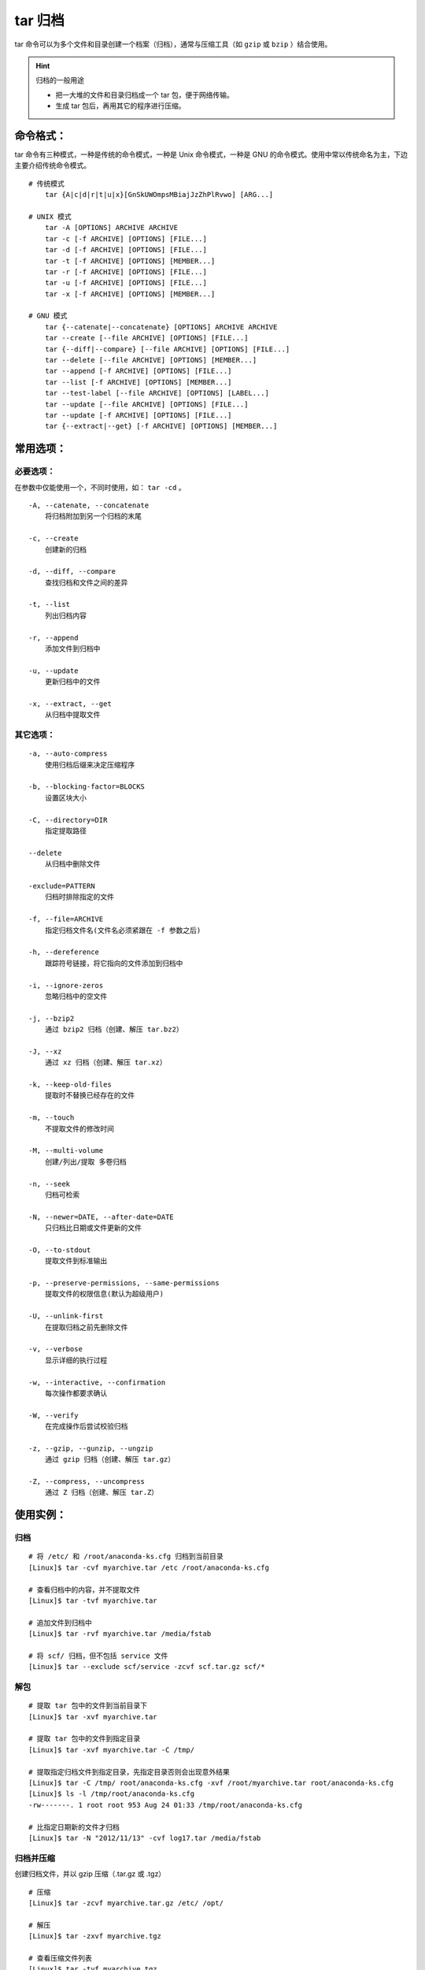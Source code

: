 .. _cmd_tar:

tar 归档
###################################

tar 命令可以为多个文件和目录创建一个档案（归档），通常与压缩工具（如 ``gzip`` 或 ``bzip`` ）结合使用。

.. hint:: 归档的一般用途

    - 把一大堆的文件和目录归档成一个 tar 包，便于网络传输。
    - 生成 tar 包后，再用其它的程序进行压缩。


命令格式：
************************************

tar 命令有三种模式，一种是传统的命令模式，一种是 Unix 命令模式，一种是 GNU 的命令模式。使用中常以传统命名为主，下边主要介绍传统命令模式。

.. highlight:: nong

::

    # 传统模式
        tar {A|c|d|r|t|u|x}[GnSkUWOmpsMBiajJzZhPlRvwo] [ARG...]

    # UNIX 模式
        tar -A [OPTIONS] ARCHIVE ARCHIVE
        tar -c [-f ARCHIVE] [OPTIONS] [FILE...]
        tar -d [-f ARCHIVE] [OPTIONS] [FILE...]
        tar -t [-f ARCHIVE] [OPTIONS] [MEMBER...]
        tar -r [-f ARCHIVE] [OPTIONS] [FILE...]
        tar -u [-f ARCHIVE] [OPTIONS] [FILE...]
        tar -x [-f ARCHIVE] [OPTIONS] [MEMBER...]

    # GNU 模式
        tar {--catenate|--concatenate} [OPTIONS] ARCHIVE ARCHIVE
        tar --create [--file ARCHIVE] [OPTIONS] [FILE...]
        tar {--diff|--compare} [--file ARCHIVE] [OPTIONS] [FILE...]
        tar --delete [--file ARCHIVE] [OPTIONS] [MEMBER...]
        tar --append [-f ARCHIVE] [OPTIONS] [FILE...]
        tar --list [-f ARCHIVE] [OPTIONS] [MEMBER...]
        tar --test-label [--file ARCHIVE] [OPTIONS] [LABEL...]
        tar --update [--file ARCHIVE] [OPTIONS] [FILE...]
        tar --update [-f ARCHIVE] [OPTIONS] [FILE...]
        tar {--extract|--get} [-f ARCHIVE] [OPTIONS] [MEMBER...]


常用选项：
************************************

必要选项：
====================================

在参数中仅能使用一个，不同时使用，如： ``tar -cd`` 。

::

    -A, --catenate, --concatenate
        将归档附加到另一个归档的末尾

    -c, --create
        创建新的归档

    -d, --diff, --compare
        查找归档和文件之间的差异

    -t, --list
        列出归档内容

    -r, --append
        添加文件到归档中

    -u, --update
        更新归档中的文件

    -x, --extract, --get
        从归档中提取文件


其它选项：
====================================

::

    -a, --auto-compress
        使用归档后缀来决定压缩程序

    -b, --blocking-factor=BLOCKS
        设置区块大小

    -C, --directory=DIR
        指定提取路径

    --delete
        从归档中删除文件

    -exclude=PATTERN
        归档时排除指定的文件

    -f, --file=ARCHIVE
        指定归档文件名(文件名必须紧跟在 -f 参数之后)

    -h, --dereference
        跟踪符号链接，将它指向的文件添加到归档中

    -i, --ignore-zeros
        忽略归档中的空文件

    -j, --bzip2
        通过 bzip2 归档（创建、解压 tar.bz2）

    -J, --xz
        通过 xz 归档（创建、解压 tar.xz）

    -k, --keep-old-files
        提取时不替换已经存在的文件

    -m, --touch
        不提取文件的修改时间

    -M, --multi-volume
        创建/列出/提取 多卷归档

    -n, --seek
        归档可检索

    -N, --newer=DATE, --after-date=DATE
        只归档比日期或文件更新的文件

    -O, --to-stdout
        提取文件到标准输出

    -p, --preserve-permissions, --same-permissions
        提取文件的权限信息(默认为超级用户)

    -U, --unlink-first
        在提取归档之前先删除文件

    -v, --verbose
        显示详细的执行过程

    -w, --interactive, --confirmation
        每次操作都要求确认

    -W, --verify
        在完成操作后尝试校验归档

    -z, --gzip, --gunzip, --ungzip
        通过 gzip 归档（创建、解压 tar.gz）

    -Z, --compress, --uncompress
        通过 Z 归档（创建、解压 tar.Z）


使用实例：
************************************

归档
====================================

::

    # 将 /etc/ 和 /root/anaconda-ks.cfg 归档到当前目录
    [Linux]$ tar -cvf myarchive.tar /etc /root/anaconda-ks.cfg

    # 查看归档中的内容，并不提取文件
    [Linux]$ tar -tvf myarchive.tar

    # 追加文件到归档中
    [Linux]$ tar -rvf myarchive.tar /media/fstab

    # 将 scf/ 归档，但不包括 service 文件
    [Linux]$ tar --exclude scf/service -zcvf scf.tar.gz scf/* 


解包
====================================

::

    # 提取 tar 包中的文件到当前目录下
    [Linux]$ tar -xvf myarchive.tar

    # 提取 tar 包中的文件到指定目录
    [Linux]$ tar -xvf myarchive.tar -C /tmp/  

    # 提取指定归档文件到指定目录，先指定目录否则会出现意外结果
    [Linux]$ tar -C /tmp/ root/anaconda-ks.cfg -xvf /root/myarchive.tar root/anaconda-ks.cfg 
    [Linux]$ ls -l /tmp/root/anaconda-ks.cfg
    -rw-------. 1 root root 953 Aug 24 01:33 /tmp/root/anaconda-ks.cfg

    # 比指定日期新的文件才归档
    [Linux]$ tar -N "2012/11/13" -cvf log17.tar /media/fstab


归档并压缩
====================================

创建归档文件，并以 gzip 压缩（.tar.gz 或 .tgz）

::

    # 压缩
    [Linux]$ tar -zcvf myarchive.tar.gz /etc/ /opt/

    # 解压
    [Linux]$ tar -zxvf myarchive.tgz

    # 查看压缩文件列表
    [Linux]$ tar -tvf myarchive.tgz


创建归档文件，并以 bz2 压缩（.tar.bz2 或 .tbz2）

::

    # 压缩
    [Linux]$ tar -jcvf myarchive.tar.bz2 /etc/ /opt/

    # 解压
    [Linux]$ tar -jxvf myarchive.tbz2
